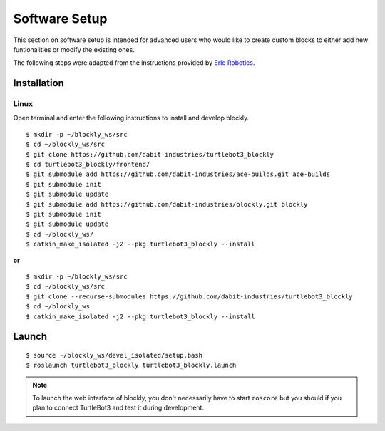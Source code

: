 .. _chapter_softwareSetup:

Software Setup
==============

This section on software setup is intended for advanced users who would like to create custom blocks to either add new funtionalities or modify the existing ones.

The following steps were adapted from the instructions provided by `Erle Robotics <http://erlerobotics.com/blog/>`_.


Installation
************

Linux
~~~~~

Open terminal and enter the following instructions to install and develop blockly.
::

    $ mkdir -p ~/blockly_ws/src
    $ cd ~/blockly_ws/src
    $ git clone https://github.com/dabit-industries/turtlebot3_blockly
    $ cd turtlebot3_blockly/frontend/
    $ git submodule add https://github.com/dabit-industries/ace-builds.git ace-builds
    $ git submodule init
    $ git submodule update
    $ git submodule add https://github.com/dabit-industries/blockly.git blockly
    $ git submodule init
    $ git submodule update
    $ cd ~/blockly_ws/
    $ catkin_make_isolated -j2 --pkg turtlebot3_blockly --install

**or**
::

    $ mkdir -p ~/blockly_ws/src
    $ cd ~/blockly_ws/src
    $ git clone --recurse-submodules https://github.com/dabit-industries/turtlebot3_blockly
    $ cd ~/blockly_ws
    $ catkin_make_isolated -j2 --pkg turtlebot3_blockly --install

Launch
******
::

    $ source ~/blockly_ws/devel_isolated/setup.bash
    $ roslaunch turtlebot3_blockly turtlebot3_blockly.launch

.. NOTE::
  To launch the web interface of blockly, you don't necessarily have to start ``roscore`` but you should if you plan to connect TurtleBot3 and test it during development.

